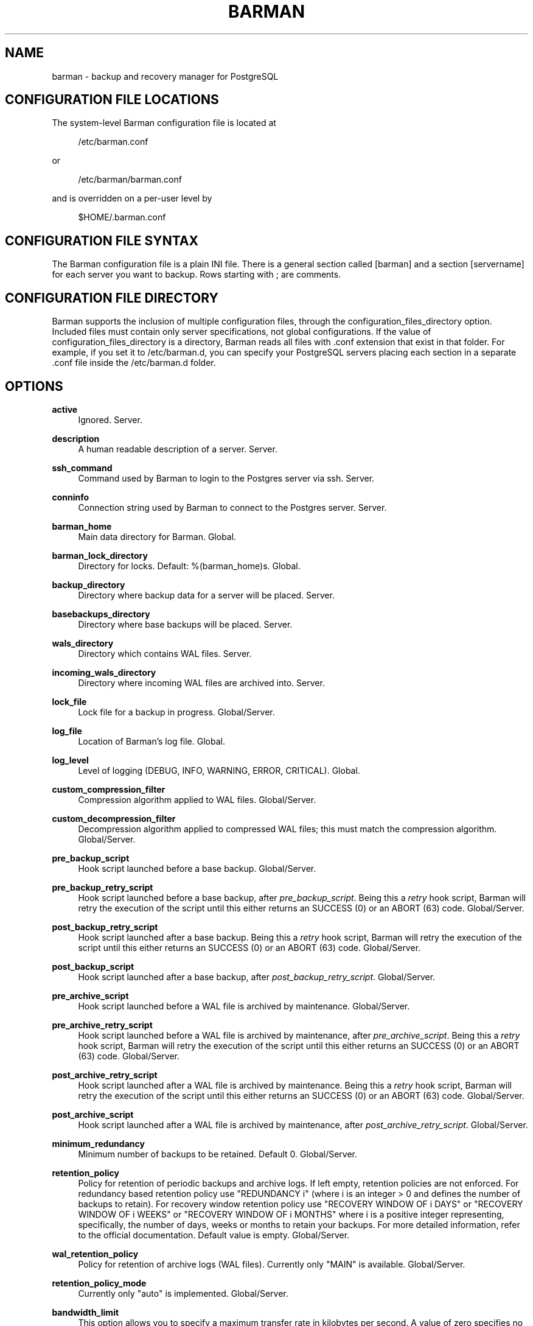 '\" t
.\"     Title: barman
.\"    Author: [see the "AUTHORS" section]
.\" Generator: DocBook XSL Stylesheets v1.78.1 <http://docbook.sf.net/>
.\"      Date: 08/18/2015
.\"    Manual: \ \&
.\"    Source: \ \&
.\"  Language: English
.\"
.TH "BARMAN" "5" "08/18/2015" "\ \&" "\ \&"
.\" -----------------------------------------------------------------
.\" * Define some portability stuff
.\" -----------------------------------------------------------------
.\" ~~~~~~~~~~~~~~~~~~~~~~~~~~~~~~~~~~~~~~~~~~~~~~~~~~~~~~~~~~~~~~~~~
.\" http://bugs.debian.org/507673
.\" http://lists.gnu.org/archive/html/groff/2009-02/msg00013.html
.\" ~~~~~~~~~~~~~~~~~~~~~~~~~~~~~~~~~~~~~~~~~~~~~~~~~~~~~~~~~~~~~~~~~
.ie \n(.g .ds Aq \(aq
.el       .ds Aq '
.\" -----------------------------------------------------------------
.\" * set default formatting
.\" -----------------------------------------------------------------
.\" disable hyphenation
.nh
.\" disable justification (adjust text to left margin only)
.ad l
.\" -----------------------------------------------------------------
.\" * MAIN CONTENT STARTS HERE *
.\" -----------------------------------------------------------------
.SH "NAME"
barman \- backup and recovery manager for PostgreSQL
.SH "CONFIGURATION FILE LOCATIONS"
.sp
The system\-level Barman configuration file is located at
.sp
.if n \{\
.RS 4
.\}
.nf
/etc/barman\&.conf
.fi
.if n \{\
.RE
.\}
.sp
or
.sp
.if n \{\
.RS 4
.\}
.nf
/etc/barman/barman\&.conf
.fi
.if n \{\
.RE
.\}
.sp
and is overridden on a per\-user level by
.sp
.if n \{\
.RS 4
.\}
.nf
$HOME/\&.barman\&.conf
.fi
.if n \{\
.RE
.\}
.SH "CONFIGURATION FILE SYNTAX"
.sp
The Barman configuration file is a plain INI file\&. There is a general section called [barman] and a section [servername] for each server you want to backup\&. Rows starting with ; are comments\&.
.SH "CONFIGURATION FILE DIRECTORY"
.sp
Barman supports the inclusion of multiple configuration files, through the configuration_files_directory option\&. Included files must contain only server specifications, not global configurations\&. If the value of configuration_files_directory is a directory, Barman reads all files with \&.conf extension that exist in that folder\&. For example, if you set it to /etc/barman\&.d, you can specify your PostgreSQL servers placing each section in a separate \&.conf file inside the /etc/barman\&.d folder\&.
.SH "OPTIONS"
.PP
\fBactive\fR
.RS 4
Ignored\&. Server\&.
.RE
.PP
\fBdescription\fR
.RS 4
A human readable description of a server\&. Server\&.
.RE
.PP
\fBssh_command\fR
.RS 4
Command used by Barman to login to the Postgres server via ssh\&. Server\&.
.RE
.PP
\fBconninfo\fR
.RS 4
Connection string used by Barman to connect to the Postgres server\&. Server\&.
.RE
.PP
\fBbarman_home\fR
.RS 4
Main data directory for Barman\&. Global\&.
.RE
.PP
\fBbarman_lock_directory\fR
.RS 4
Directory for locks\&. Default:
%(barman_home)s\&. Global\&.
.RE
.PP
\fBbackup_directory\fR
.RS 4
Directory where backup data for a server will be placed\&. Server\&.
.RE
.PP
\fBbasebackups_directory\fR
.RS 4
Directory where base backups will be placed\&. Server\&.
.RE
.PP
\fBwals_directory\fR
.RS 4
Directory which contains WAL files\&. Server\&.
.RE
.PP
\fBincoming_wals_directory\fR
.RS 4
Directory where incoming WAL files are archived into\&. Server\&.
.RE
.PP
\fBlock_file\fR
.RS 4
Lock file for a backup in progress\&. Global/Server\&.
.RE
.PP
\fBlog_file\fR
.RS 4
Location of Barman\(cqs log file\&. Global\&.
.RE
.PP
\fBlog_level\fR
.RS 4
Level of logging (DEBUG, INFO, WARNING, ERROR, CRITICAL)\&. Global\&.
.RE
.PP
\fBcustom_compression_filter\fR
.RS 4
Compression algorithm applied to WAL files\&. Global/Server\&.
.RE
.PP
\fBcustom_decompression_filter\fR
.RS 4
Decompression algorithm applied to compressed WAL files; this must match the compression algorithm\&. Global/Server\&.
.RE
.PP
\fBpre_backup_script\fR
.RS 4
Hook script launched before a base backup\&. Global/Server\&.
.RE
.PP
\fBpre_backup_retry_script\fR
.RS 4
Hook script launched before a base backup, after
\fIpre_backup_script\fR\&. Being this a
\fIretry\fR
hook script, Barman will retry the execution of the script until this either returns an SUCCESS (0) or an ABORT (63) code\&. Global/Server\&.
.RE
.PP
\fBpost_backup_retry_script\fR
.RS 4
Hook script launched after a base backup\&. Being this a
\fIretry\fR
hook script, Barman will retry the execution of the script until this either returns an SUCCESS (0) or an ABORT (63) code\&. Global/Server\&.
.RE
.PP
\fBpost_backup_script\fR
.RS 4
Hook script launched after a base backup, after
\fIpost_backup_retry_script\fR\&. Global/Server\&.
.RE
.PP
\fBpre_archive_script\fR
.RS 4
Hook script launched before a WAL file is archived by maintenance\&. Global/Server\&.
.RE
.PP
\fBpre_archive_retry_script\fR
.RS 4
Hook script launched before a WAL file is archived by maintenance, after
\fIpre_archive_script\fR\&. Being this a
\fIretry\fR
hook script, Barman will retry the execution of the script until this either returns an SUCCESS (0) or an ABORT (63) code\&. Global/Server\&.
.RE
.PP
\fBpost_archive_retry_script\fR
.RS 4
Hook script launched after a WAL file is archived by maintenance\&. Being this a
\fIretry\fR
hook script, Barman will retry the execution of the script until this either returns an SUCCESS (0) or an ABORT (63) code\&. Global/Server\&.
.RE
.PP
\fBpost_archive_script\fR
.RS 4
Hook script launched after a WAL file is archived by maintenance, after
\fIpost_archive_retry_script\fR\&. Global/Server\&.
.RE
.PP
\fBminimum_redundancy\fR
.RS 4
Minimum number of backups to be retained\&. Default 0\&. Global/Server\&.
.RE
.PP
\fBretention_policy\fR
.RS 4
Policy for retention of periodic backups and archive logs\&. If left empty, retention policies are not enforced\&. For redundancy based retention policy use "REDUNDANCY i" (where i is an integer > 0 and defines the number of backups to retain)\&. For recovery window retention policy use "RECOVERY WINDOW OF i DAYS" or "RECOVERY WINDOW OF i WEEKS" or "RECOVERY WINDOW OF i MONTHS" where i is a positive integer representing, specifically, the number of days, weeks or months to retain your backups\&. For more detailed information, refer to the official documentation\&. Default value is empty\&. Global/Server\&.
.RE
.PP
\fBwal_retention_policy\fR
.RS 4
Policy for retention of archive logs (WAL files)\&. Currently only "MAIN" is available\&. Global/Server\&.
.RE
.PP
\fBretention_policy_mode\fR
.RS 4
Currently only "auto" is implemented\&. Global/Server\&.
.RE
.PP
\fBbandwidth_limit\fR
.RS 4
This option allows you to specify a maximum transfer rate in kilobytes per second\&. A value of zero specifies no limit (default)\&. Global/Server\&.
.RE
.PP
\fBtablespace_bandwidth_limit\fR
.RS 4
This option allows you to specify a maximum transfer rate in kilobytes per second, by specifying a comma separated list of tablespaces (pairs TBNAME:BWLIMIT)\&. A value of zero specifies no limit (default)\&. Global/Server\&.
.RE
.PP
\fBimmediate_checkpoint\fR
.RS 4
This option allows you to control the way PostgreSQL handles checkpoint at the start of the backup\&. If set to
false
(default), the I/O workload for the checkpoint will be limited, according to the
checkpoint_completion_target
setting on the PostgreSQL server\&. If set to
true, an immediate checkpoint will be requested, meaning that PostgreSQL will complete the checkpoint as soon as possible\&. Global/Server\&.
.RE
.PP
\fBnetwork_compression\fR
.RS 4
This option allows you to enable data compression for network transfers\&. If set to
false
(default), no compression is used\&. If set to
true, compression is enabled, reducing network usage\&. Global/Server\&.
.RE
.PP
\fBbackup_options\fR
.RS 4
This option allows you to control the way Barman interacts with PostgreSQL for backups\&. If set to
exclusive_backup
(default),
barman backup
executes backup operations using the standard exclusive backup approach (technically through pg_start_backup/pg_stop_backup)\&. If set to
concurrent_backup, Barman requires the
pgespresso
module to be installed on the PostgreSQL server (this allows you to perform a backup from a standby server)\&. Global/Server\&.
.RE
.PP
\fBlast_backup_maximum_age\fR
.RS 4
This option identifies a time frame that must contain the latest backup\&. If the latest backup is older than the time frame, barman check command will report an error to the user\&. If empty (default), latest backup is always considered valid\&. Syntax for this option is: "i (DAYS | WEEKS | MONTHS)" where i is a integer greater than zero, representing the number of days | weeks | months of the time frame\&. Global/Server\&.
.RE
.PP
\fBbasebackup_retry_times\fR
.RS 4
Number of retries of base backup copy, after an error\&. Used during both backup and recovery operations\&. Positive integer, default 0\&. Global/Server\&.
.RE
.PP
\fBbasebackup_retry_sleep\fR
.RS 4
Number of seconds of wait after a failed copy, before retrying Used during both backup and recovery operations\&. Positive integer, default 30\&. Global/Server\&.
.RE
.PP
\fBreuse_backup\fR
.RS 4
This option controls incremental backup support\&. Global/Server\&. Possible values are:
.sp
.RS 4
.ie n \{\
\h'-04'\(bu\h'+03'\c
.\}
.el \{\
.sp -1
.IP \(bu 2.3
.\}
off
\- disabled (default);
.RE
.sp
.RS 4
.ie n \{\
\h'-04'\(bu\h'+03'\c
.\}
.el \{\
.sp -1
.IP \(bu 2.3
.\}
copy
\- reuse the last available backup for a server and create a copy of the unchanged files (reduce backup time);
.RE
.sp
.RS 4
.ie n \{\
\h'-04'\(bu\h'+03'\c
.\}
.el \{\
.sp -1
.IP \(bu 2.3
.\}
link
\- reuse the last available backup for a server and create a hard link of the unchanged files (reduce backup time and space)\&. Requires operating system and file system support for hard links\&.
.RE
.RE
.PP
\fBrecovery_options\fR
.RS 4
Options for recovery operations\&. Currently only supports
get\-wal\&.
get\-wal
activates generation of a basic
restore_command
in the resulting
recovery\&.conf
file that uses the
barman get\-wal
command to fetch WAL files directly from Barman\(cqs archive of WALs\&. Comma separated list of values, default empty\&. Global/Server\&.
.RE
.SH "HOOK SCRIPTS"
.sp
The script definition is passed to a shell and can return any exit code\&.
.sp
The shell environment will contain the following variables:
.PP
BARMAN_CONFIGURATION
.RS 4
configuration file used by barman
.RE
.PP
BARMAN_ERROR
.RS 4
error message, if any (only for the
\fIpost\fR
phase)
.RE
.PP
BARMAN_PHASE
.RS 4
\fIpre\fR
or
\fIpost\fR
.RE
.PP
BARMAN_RETRY
.RS 4
1
if it is a
\fIretry script\fR
(from 1\&.5\&.0),
0
if not
.RE
.PP
BARMAN_SERVER
.RS 4
name of the server
.RE
.sp
Backup scripts specific variables:
.PP
BARMAN_BACKUP_DIR
.RS 4
backup destination directory
.RE
.PP
BARMAN_BACKUP_ID
.RS 4
ID of the backup
.RE
.PP
BARMAN_PREVIOUS_ID
.RS 4
ID of the previous backup (if present)
.RE
.PP
BARMAN_STATUS
.RS 4
status of the backup
.RE
.PP
BARMAN_VERSION
.RS 4
version of Barman
.RE
.sp
Archive scripts specific variables:
.PP
BARMAN_SEGMENT
.RS 4
name of the WAL file
.RE
.PP
BARMAN_FILE
.RS 4
full path of the WAL file
.RE
.PP
BARMAN_SIZE
.RS 4
size of the WAL file
.RE
.PP
BARMAN_TIMESTAMP
.RS 4
WAL file timestamp
.RE
.PP
BARMAN_COMPRESSION
.RS 4
type of compression used for the WAL file
.RE
.sp
No check is performed on the exit code of the script\&. The result will be simply written in the log file\&.
.SH "EXAMPLE"
.sp
Example of the configuration file:
.sp
.if n \{\
.RS 4
.\}
.nf
[barman]
; Main directory
barman_home = /var/lib/barman

; System user
barman_user = barman

; Log location
log_file = /var/log/barman/barman\&.log

; Default compression level
;compression = gzip

; Incremental backup
reuse_backup = link

; \*(Aqmain\*(Aq PostgreSQL Server configuration
[main]
; Human readable description
description =  "Main PostgreSQL Database"

; SSH options
ssh_command = ssh postgres@pg

; PostgreSQL connection string
conninfo = host=pg user=postgres

; Minimum number of required backups (redundancy)
minimum_redundancy = 1

; Retention policy (based on redundancy)
retention_policy = REDUNDANCY 2
.fi
.if n \{\
.RE
.\}
.SH "AUTHORS"
.sp
In alphabetical order:
.sp
.RS 4
.ie n \{\
\h'-04'\(bu\h'+03'\c
.\}
.el \{\
.sp -1
.IP \(bu 2.3
.\}
Gabriele Bartolini <gabriele\&.bartolini@2ndquadrant\&.it> (core team, project leader)
.RE
.sp
.RS 4
.ie n \{\
\h'-04'\(bu\h'+03'\c
.\}
.el \{\
.sp -1
.IP \(bu 2.3
.\}
Giuseppe Broccolo <giuseppe\&.broccolo@2ndquadrant\&.it> (core team, QA/testing)
.RE
.sp
.RS 4
.ie n \{\
\h'-04'\(bu\h'+03'\c
.\}
.el \{\
.sp -1
.IP \(bu 2.3
.\}
Giulio Calacoci <giulio\&.calacoci@2ndquadrant\&.it> (core team, developer)
.RE
.sp
.RS 4
.ie n \{\
\h'-04'\(bu\h'+03'\c
.\}
.el \{\
.sp -1
.IP \(bu 2.3
.\}
Francesco Canovai <francesco\&.canovai@2ndquadrant\&.it> (core team, QA/testing)
.RE
.sp
.RS 4
.ie n \{\
\h'-04'\(bu\h'+03'\c
.\}
.el \{\
.sp -1
.IP \(bu 2.3
.\}
Marco Nenciarini <marco\&.nenciarini@2ndquadrant\&.it> (core team, team leader)
.RE
.sp
Past contributors:
.sp
.RS 4
.ie n \{\
\h'-04'\(bu\h'+03'\c
.\}
.el \{\
.sp -1
.IP \(bu 2.3
.\}
Carlo Ascani
.RE
.SH "RESOURCES"
.sp
.RS 4
.ie n \{\
\h'-04'\(bu\h'+03'\c
.\}
.el \{\
.sp -1
.IP \(bu 2.3
.\}
Homepage:
http://www\&.pgbarman\&.org/
.RE
.sp
.RS 4
.ie n \{\
\h'-04'\(bu\h'+03'\c
.\}
.el \{\
.sp -1
.IP \(bu 2.3
.\}
Documentation:
http://docs\&.pgbarman\&.org/
.RE
.SH "COPYING"
.sp
Barman is the exclusive property of 2ndQuadrant Italia and its code is distributed under GNU General Public License v3\&.
.sp
Copyright \(co 2011\-2015 2ndQuadrant Italia (Devise\&.IT S\&.r\&.l\&.) \- http://www\&.2ndQuadrant\&.it/\&.
